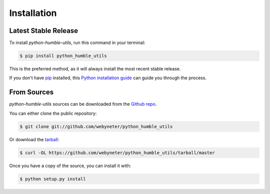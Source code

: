 .. highlight:: shell

.. _installation:

Installation
============


Latest Stable Release
---------------------

To install `python-humble-utils`, run this command in your terminal:

.. code-block:: console

    $ pip install python_humble_utils

This is the preferred method, as it will always install the most recent stable release.

If you don't have `pip`_ installed, this `Python installation guide`_ can guide
you through the process.

.. _pip: https://pip.pypa.io
.. _Python installation guide: http://docs.python-guide.org/en/latest/starting/installation/


From Sources
------------

`python-humble-utils` sources can be downloaded from the `Github repo`_.

You can either clone the public repository:

.. code-block:: console

    $ git clone git://github.com/webyneter/python_humble_utils

Or download the `tarball`_:

.. code-block:: console

    $ curl -OL https://github.com/webyneter/python_humble_utils/tarball/master

Once you have a copy of the source, you can install it with:

.. code-block:: console

    $ python setup.py install


.. _Github repo: https://github.com/webyneter/python_humble_utils
.. _tarball: https://github.com/webyneter/python_humble_utils/tarball/master
